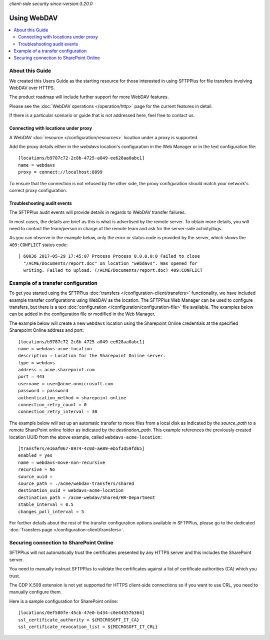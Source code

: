 .. container:: tags pull-left

    `client-side`
    `security`
    `since-version:3.20.0`


Using WebDAV
============

..  contents:: :local:


About this Guide
----------------

We created this Users Guide as the starting resource for those interested in
using SFTPPlus for file transfers involving WebDAV over HTTPS.

The product roadmap will include further support for more WebDAV features.

Please see the :doc:`WebDAV operations </operation/http>` page for the current
features in detail.

If there is a particular scenario or guide that is not addressed here,
feel free to contact us.


Connecting with locations under proxy
^^^^^^^^^^^^^^^^^^^^^^^^^^^^^^^^^^^^^

A WebDAV :doc:`resource </configuration/resources>` location under a proxy is
supported.

Add the proxy details either in the `webdavs` location's configuration in the
Web Manager or in the text configuration file::

    [locations/b9787c72-2c8b-4725-a049-ee628aa0abc1]
    name = webdavs
    proxy = connect://localhost:8899

To ensure that the connection is not refused by the other side, the proxy
configuration should match your network's correct proxy configuration.


Troubleshooting audit events
^^^^^^^^^^^^^^^^^^^^^^^^^^^^

The SFTPPlus audit events will provide details in regards to WebDAV
transfer failures.

In most cases, the details are brief as this is what is advertised by the
remote server.
To obtain more details, you will need to contact the team/person in charge of
the remote team and ask for the server-side activity/logs.

As you can observe in the example below,
only the error or status code is provided by the server,
which shows the ``409:CONFLICT`` status code::

    | 60036 2017-05-29 17:45:07 Process Process 0.0.0.0:0 Failed to close
      "/ACME/Documents/report.doc" on location "webdavs". Was opened for
      writing. Failed to upload. (/ACME/Documents/report.doc) 409:CONFLICT


Example of a transfer configuration
-----------------------------------

To get you started using the SFTPPlus
:doc:`transfers </configuration-client/transfers>` functionality, we have included
example transfer configurations using WebDAV as the location.
The SFTPPlus Web Manager can be used to configure transfers, but there is
a text :doc:`configuration </configuration/configuration-file>` file available.
The examples below can be added in the configuration file or modified in the
Web Manager.

The example below will create a new ``webdavs`` location using the Sharepoint
Online credentials at the specified Sharepoint Online address and port::

    [locations/b9787c72-2c8b-4725-a049-ee628aa0abc1]
    name = webdavs-acme-location
    description = Location for the Sharepoint Online server.
    type = webdavs
    address = acme.sharepoint.com
    port = 443
    username = user@acme.onmicrosoft.com
    password = password
    authentication_method = sharepoint-online
    connection_retry_count = 0
    connection_retry_interval = 30

The example below will set up an automatic transfer to move files from a local
disk as indicated by the `source_path` to a remote SharePoint online folder
as indicated by the `destination_path`.
This example references the previously created location UUID from the above
example, called ``webdavs-acme-location``::

    [transfers/e16af067-8974-4c0d-ae89-eb5f3d59fd65]
    enabled = yes
    name = webdavs-move-non-recursive
    recursive = No
    source_uuid =
    source_path = ./acme/webdav-transfers/shared
    destination_uuid = webdavs-acme-location
    destination_path = /acme-webdav/Shared/HR-Department
    stable_interval = 0.5
    changes_poll_interval = 5

For further details about the rest of the transfer configuration options
available in SFTPPlus, please go to the dedicated
:doc:`Transfers page </configuration-client/transfers>`.


Securing connection to SharePoint Online
----------------------------------------

SFTPPlus will not automatically trust the certificates presented by any HTTPS
server and this includes the SharePoint server.

You need to manually instruct SFTPPlus to validate the certificates against a
list of certificate authorities (CA) which you trust.

The CDP X.509 extension is not yet supported for HTTPS client-side connections
so if you want to use CRL, you need to manually configure them.

Here is a sample configuration for SharePoint online::

    [locations/0ef580fe-45cb-47e0-b434-c0e44557b364]
    ssl_certificate_authority = ${MICROSOFT_IT_CA}
    ssl_certificate_revocation_list = ${MICROSOFT_IT_CRL}
